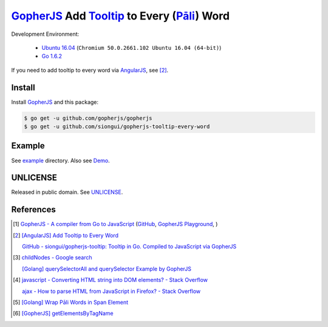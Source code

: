 ==============================================
GopherJS_ Add Tooltip_ to Every (`Pāli`_) Word
==============================================

Development Environment:

  - `Ubuntu 16.04`_ (``Chromium 50.0.2661.102 Ubuntu 16.04 (64-bit)``)
  - `Go 1.6.2`_

If you need to add tooltip to every word via AngularJS_, see [2]_.


Install
+++++++

Install GopherJS_ and this package:

.. code-block:: bash

  $ go get -u github.com/gopherjs/gopherjs
  $ go get -u github.com/siongui/gopherjs-tooltip-every-word


Example
+++++++

See `example <example>`_ directory. Also see Demo_.


UNLICENSE
+++++++++

Released in public domain. See UNLICENSE_.


References
++++++++++

.. [1] `GopherJS - A compiler from Go to JavaScript <http://www.gopherjs.org/>`_
       (`GitHub <https://github.com/gopherjs/gopherjs>`__,
       `GopherJS Playground <http://www.gopherjs.org/playground/>`_,
       |godoc|)

.. [2] `[AngularJS] Add Tooltip to Every Word <https://siongui.github.io/2016/05/31/angularjs-ng-add-tooltip-to-every-word/>`_

       `GitHub - siongui/gopherjs-tooltip: Tooltip in Go. Compiled to JavaScript via GopherJS <https://github.com/siongui/gopherjs-tooltip>`_

.. [3] `childNodes - Google search <https://www.google.com/search?q=childNodes>`_

       `[Golang] querySelectorAll and querySelector Example by GopherJS <https://siongui.github.io/2016/02/14/go-querySelectorAll-querySelector-by-gopherjs/>`_

.. [4] `javascript - Converting HTML string into DOM elements? - Stack Overflow <http://stackoverflow.com/questions/3103962/converting-html-string-into-dom-elements>`_

       `ajax - How to parse HTML from JavaScript in Firefox? - Stack Overflow <http://stackoverflow.com/questions/888875/how-to-parse-html-from-javascript-in-firefox>`_

.. [5] `[Golang] Wrap Pāli Words in Span Element <https://siongui.github.io/2016/04/28/go-wrap-pali-words-in-span-element/>`_

.. [6] `[GopherJS] getElementsByTagName <https://siongui.github.io/2016/06/06/gopherjs-getElementsByTagName/>`_


.. _Ubuntu 16.04: http://releases.ubuntu.com/16.04/
.. _Go 1.6.2: https://golang.org/dl/
.. _Go: https://golang.org/
.. _GopherJS: https://github.com/gopherjs/gopherjs
.. _AngularJS: https://angularjs.org/
.. _UNLICENSE: http://unlicense.org/
.. _Demo: https://siongui.github.io/gopherjs-tooltip-every-word/
.. _Tooltip: https://www.google.com/search?q=javascript+tooltip
.. _Pāli: https://en.wikipedia.org/wiki/Pali

.. |godoc| image:: https://godoc.org/github.com/gopherjs/gopherjs/js?status.png
   :target: https://godoc.org/github.com/gopherjs/gopherjs/js
